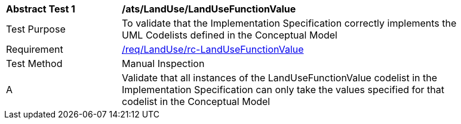 [[ats_LandUse_LandUseFunctionValue]]
[width="90%",cols="2,6a"]
|===
^|*Abstract Test {counter:ats-id}* |*/ats/LandUse/LandUseFunctionValue* 
^|Test Purpose |To validate that the Implementation Specification correctly implements the UML Codelists defined in the Conceptual Model
^|Requirement |<<req_LandUse_LandUseFunctionValue,/req/LandUse/rc-LandUseFunctionValue>>
^|Test Method |Manual Inspection
^|A |Validate that all instances of the LandUseFunctionValue codelist in the Implementation Specification can only take the values specified for that codelist in the Conceptual Model 
|===
